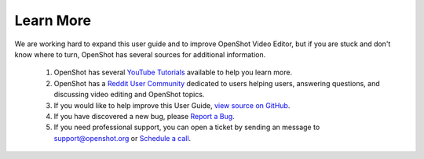 .. Copyright (c) 2008-2020 OpenShot Studios, LLC
 (http://www.openshotstudios.com). This file is part of
 OpenShot Video Editor (http://www.openshot.org), an open-source project
 dedicated to delivering high quality video editing and animation solutions
 to the world.

.. OpenShot Video Editor is free software: you can redistribute it and/or modify
 it under the terms of the GNU General Public License as published by
 the Free Software Foundation, either version 3 of the License, or
 (at your option) any later version.

.. OpenShot Video Editor is distributed in the hope that it will be useful,
 but WITHOUT ANY WARRANTY; without even the implied warranty of
 MERCHANTABILITY or FITNESS FOR A PARTICULAR PURPOSE.  See the
 GNU General Public License for more details.

.. You should have received a copy of the GNU General Public License
 along with OpenShot Library.  If not, see <http://www.gnu.org/licenses/>.

.. _learn_more_ref:

Learn More
==========
We are working hard to expand this user guide and to improve OpenShot Video Editor, but if you are
stuck and don't know where to turn, OpenShot has several sources for additional information.

 #. OpenShot has several `YouTube Tutorials <https://www.youtube.com/playlist?list=PLymupH2aoNQNezYzv2lhSwvoyZgLp1Q0T>`_ available to help you learn more.
 #. OpenShot has a `Reddit User Community <https://openshot.org/forum>`_ dedicated to users helping users, answering questions, and discussing video editing and OpenShot topics.
 #. If you would like to help improve this User Guide, `view source on GitHub <https://github.com/OpenShot/openshot-qt/tree/develop/doc>`_.
 #. If you have discovered a new bug, please `Report a Bug <https://www.openshot.org/issues/new/>`_.
 #. If you need professional support, you can open a ticket by sending an message to support@openshot.org
    or `Schedule a call <https://calendly.com/openshot-support/desktop>`_.
